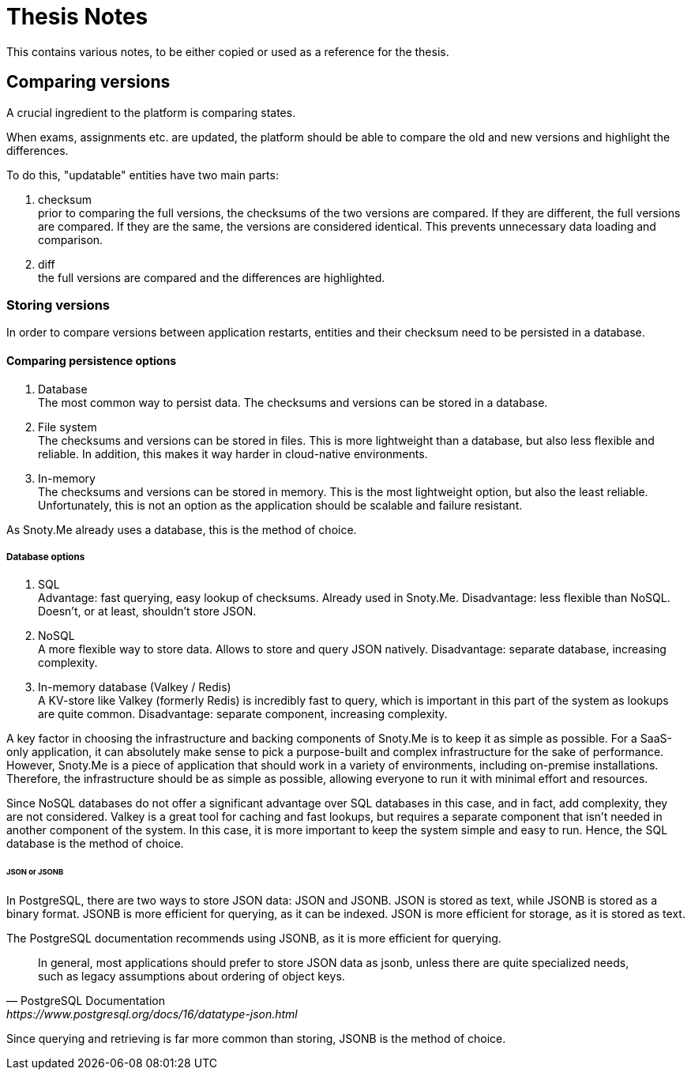 = Thesis Notes

This contains various notes, to be either copied or used as a reference for the thesis.

== Comparing versions
A crucial ingredient to the platform is comparing states.

When exams, assignments etc. are updated, the platform should be able to compare the old and new versions and highlight the differences.

To do this, "updatable" entities have two main parts:

1. checksum +
   prior to comparing the full versions, the checksums of the two versions are compared. If they are different, the full versions are compared. If they are the same, the versions are considered identical. This prevents unnecessary data loading and comparison.
2. diff +
   the full versions are compared and the differences are highlighted.

=== Storing versions
In order to compare versions between application restarts, entities
and their checksum need to be persisted in a database.

==== Comparing persistence options
1. Database +
   The most common way to persist data. The checksums and versions can be stored in a database.
2. File system +
   The checksums and versions can be stored in files. This is more lightweight than a database, but also less flexible and reliable. In addition, this makes it way harder in cloud-native environments.
3. In-memory +
   The checksums and versions can be stored in memory. This is the most lightweight option, but also the least reliable. Unfortunately, this is not an option as the application should be scalable and failure resistant.

As Snoty.Me already uses a database, this is the method of choice.

===== Database options
1. SQL +
   Advantage: fast querying, easy lookup of checksums. Already used in Snoty.Me.
   Disadvantage: less flexible than NoSQL. Doesn't, or at least, shouldn't store JSON.
2. NoSQL +
   A more flexible way to store data. Allows to store and query JSON natively.
   Disadvantage: separate database, increasing complexity.
3. In-memory database (Valkey / Redis) +
   A KV-store like Valkey (formerly Redis) is incredibly fast to query, which is important in this part of the system as lookups are quite common.
   Disadvantage: separate component, increasing complexity.

A key factor in choosing the infrastructure and backing components of Snoty.Me is to keep it as simple as possible. For a SaaS-only application, it can absolutely make sense to pick a purpose-built and complex infrastructure for the sake of performance. However, Snoty.Me is a piece of application that should work in a variety of environments, including on-premise installations. Therefore, the infrastructure should be as simple as possible, allowing everyone to run it with minimal effort and resources.

Since NoSQL databases do not offer a significant advantage over SQL databases in this case, and in fact, add complexity, they are not considered. Valkey is a great tool for caching and fast lookups, but requires a separate component that isn't needed in another component of the system. In this case, it is more important to keep the system simple and easy to run. Hence, the SQL database is the method of choice.

====== JSON or JSONB
In PostgreSQL, there are two ways to store JSON data: JSON and JSONB. JSON is stored as text, while JSONB is stored as a binary format. JSONB is more efficient for querying, as it can be indexed. JSON is more efficient for storage, as it is stored as text.

The PostgreSQL documentation recommends using JSONB, as it is more efficient for querying.
[quote, PostgreSQL Documentation,https://www.postgresql.org/docs/16/datatype-json.html]
In general, most applications should prefer to store JSON data as jsonb, unless there are quite specialized needs, such as legacy assumptions about ordering of object keys.

Since querying and retrieving is far more common than storing, JSONB is the method of choice.
